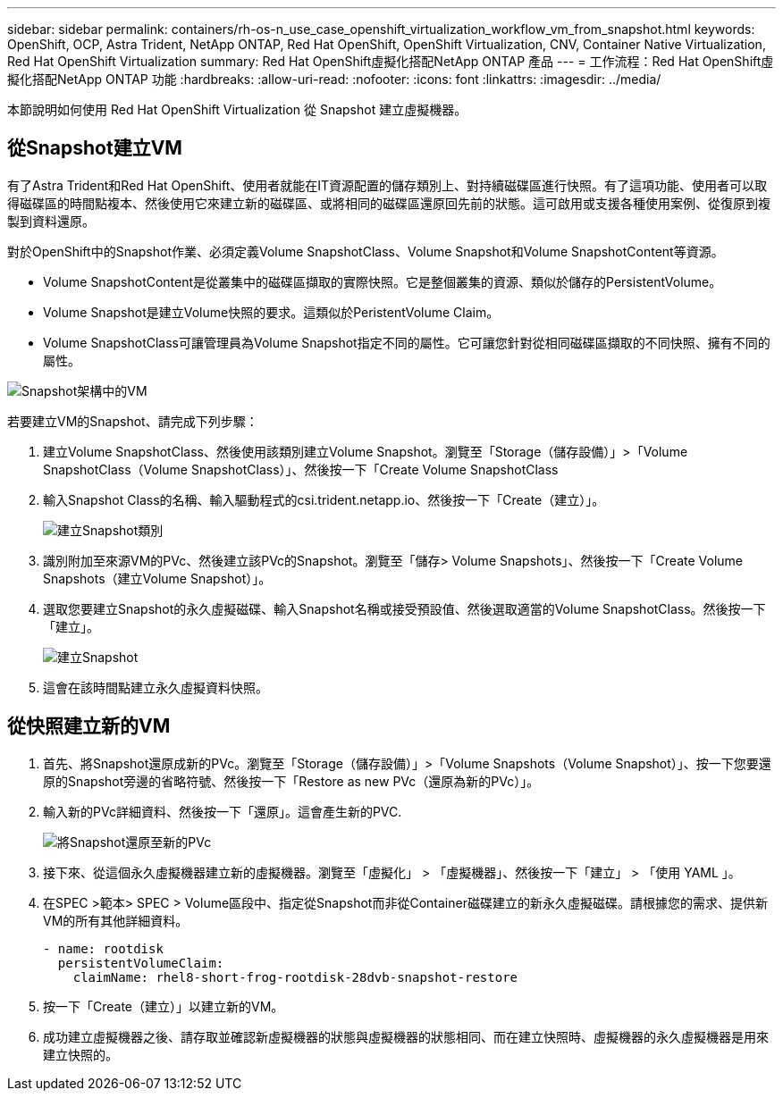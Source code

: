 ---
sidebar: sidebar 
permalink: containers/rh-os-n_use_case_openshift_virtualization_workflow_vm_from_snapshot.html 
keywords: OpenShift, OCP, Astra Trident, NetApp ONTAP, Red Hat OpenShift, OpenShift Virtualization, CNV, Container Native Virtualization, Red Hat OpenShift Virtualization 
summary: Red Hat OpenShift虛擬化搭配NetApp ONTAP 產品 
---
= 工作流程：Red Hat OpenShift虛擬化搭配NetApp ONTAP 功能
:hardbreaks:
:allow-uri-read: 
:nofooter: 
:icons: font
:linkattrs: 
:imagesdir: ../media/


[role="lead"]
本節說明如何使用 Red Hat OpenShift Virtualization 從 Snapshot 建立虛擬機器。



== 從Snapshot建立VM

有了Astra Trident和Red Hat OpenShift、使用者就能在IT資源配置的儲存類別上、對持續磁碟區進行快照。有了這項功能、使用者可以取得磁碟區的時間點複本、然後使用它來建立新的磁碟區、或將相同的磁碟區還原回先前的狀態。這可啟用或支援各種使用案例、從復原到複製到資料還原。

對於OpenShift中的Snapshot作業、必須定義Volume SnapshotClass、Volume Snapshot和Volume SnapshotContent等資源。

* Volume SnapshotContent是從叢集中的磁碟區擷取的實際快照。它是整個叢集的資源、類似於儲存的PersistentVolume。
* Volume Snapshot是建立Volume快照的要求。這類似於PeristentVolume Claim。
* Volume SnapshotClass可讓管理員為Volume Snapshot指定不同的屬性。它可讓您針對從相同磁碟區擷取的不同快照、擁有不同的屬性。


image:redhat_openshift_image60.png["Snapshot架構中的VM"]

若要建立VM的Snapshot、請完成下列步驟：

. 建立Volume SnapshotClass、然後使用該類別建立Volume Snapshot。瀏覽至「Storage（儲存設備）」>「Volume SnapshotClass（Volume SnapshotClass）」、然後按一下「Create Volume SnapshotClass
. 輸入Snapshot Class的名稱、輸入驅動程式的csi.trident.netapp.io、然後按一下「Create（建立）」。
+
image:redhat_openshift_image61.jpg["建立Snapshot類別"]

. 識別附加至來源VM的PVc、然後建立該PVc的Snapshot。瀏覽至「儲存> Volume Snapshots」、然後按一下「Create Volume Snapshots（建立Volume Snapshot）」。
. 選取您要建立Snapshot的永久虛擬磁碟、輸入Snapshot名稱或接受預設值、然後選取適當的Volume SnapshotClass。然後按一下「建立」。
+
image:redhat_openshift_image62.jpg["建立Snapshot"]

. 這會在該時間點建立永久虛擬資料快照。




== 從快照建立新的VM

. 首先、將Snapshot還原成新的PVc。瀏覽至「Storage（儲存設備）」>「Volume Snapshots（Volume Snapshot）」、按一下您要還原的Snapshot旁邊的省略符號、然後按一下「Restore as new PVc（還原為新的PVc）」。
. 輸入新的PVc詳細資料、然後按一下「還原」。這會產生新的PVC.
+
image:redhat_openshift_image63.jpg["將Snapshot還原至新的PVc"]

. 接下來、從這個永久虛擬機器建立新的虛擬機器。瀏覽至「虛擬化」 > 「虛擬機器」、然後按一下「建立」 > 「使用 YAML 」。
. 在SPEC >範本> SPEC > Volume區段中、指定從Snapshot而非從Container磁碟建立的新永久虛擬磁碟。請根據您的需求、提供新VM的所有其他詳細資料。
+
[source, cli]
----
- name: rootdisk
  persistentVolumeClaim:
    claimName: rhel8-short-frog-rootdisk-28dvb-snapshot-restore
----
. 按一下「Create（建立）」以建立新的VM。
. 成功建立虛擬機器之後、請存取並確認新虛擬機器的狀態與虛擬機器的狀態相同、而在建立快照時、虛擬機器的永久虛擬機器是用來建立快照的。

